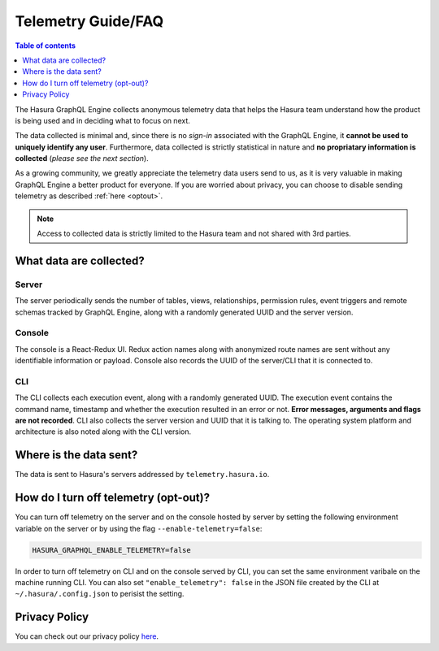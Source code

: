 Telemetry Guide/FAQ
===================

.. contents:: Table of contents
  :backlinks: none
  :depth: 1
  :local:

The Hasura GraphQL Engine collects anonymous telemetry data that helps the Hasura team understand how the product is being used and in deciding what to focus on next.

The data collected is minimal and, since there is no *sign-in* associated with the GraphQL Engine, it **cannot be used to uniquely identify any user**. Furthermore, data collected is strictly statistical in nature and **no propriatary information is collected** (*please see the next section*).

As a growing community, we greatly appreciate the telemetry data users send to us, as it is very valuable in making GraphQL Engine a better product for everyone. If you are worried about privacy, you can choose to disable sending telemetry as described :ref:`here <optout>`.

.. note::

   Access to collected data is strictly limited to the Hasura team and not shared with 3rd parties.

What data are collected?
------------------------

Server
~~~~~~

The server periodically sends the number of tables, views, relationships,
permission rules, event triggers and remote schemas tracked by GraphQL Engine,
along with a randomly generated UUID and the server version.

.. lets add a table here. 


Console
~~~~~~~

The console is a React-Redux UI. Redux action names along with anonymized
route names are sent without any identifiable information or payload. Console
also records the UUID of the server/CLI that it is connected to.

CLI
~~~

The CLI collects each execution event, along with a randomly generated UUID.
The execution event contains the command name, timestamp and whether the
execution resulted in an error or not. **Error messages, arguments and flags
are not recorded**. CLI also collects the server version and UUID that it
is talking to. The operating system platform and architecture is also
noted along with the CLI version.

.. lets add a few lines here?

Where is the data sent?
-----------------------

The data is sent to Hasura's servers addressed by ``telemetry.hasura.io``.

.. _optout:
How do I turn off telemetry (opt-out)?
--------------------------------------

You can turn off telemetry on the server and on the console hosted by server
by setting the following environment variable on the server or by using
the flag ``--enable-telemetry=false``:

.. code-block:: bash

   HASURA_GRAPHQL_ENABLE_TELEMETRY=false

In order to turn off telemetry on CLI and on the console served by CLI,
you can set the same environment varibale on the machine running CLI.
You can also set ``"enable_telemetry": false`` in the JSON file created
by the CLI at ``~/.hasura/.config.json`` to perisist the setting.

Privacy Policy
--------------

You can check out our privacy policy `here <https://hasura.io/legal/hasura-privacy-policy>`_.